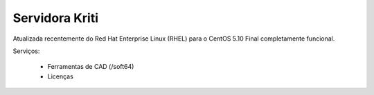 
Servidora Kriti
============================

Atualizada recentemente do Red Hat Enterprise Linux (RHEL) para o CentOS 5.10 Final completamente funcional.

Serviços:

 * Ferramentas de CAD (/soft64)
 * Licenças

